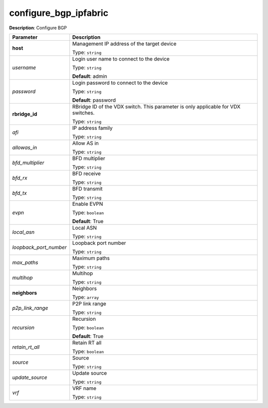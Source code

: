 .. NOTE: This file has been generated automatically, don't manually edit it

configure_bgp_ipfabric
~~~~~~~~~~~~~~~~~~~~~~

**Description**: Configure BGP 

.. table::

   ================================  ======================================================================
   Parameter                         Description
   ================================  ======================================================================
   **host**                          Management IP address of the target device

                                     Type: ``string``
   *username*                        Login user name to connect to the device

                                     Type: ``string``

                                     **Default**: admin
   *password*                        Login password to connect to the device

                                     Type: ``string``

                                     **Default**: password
   **rbridge_id**                    RBridge ID of the VDX switch.  This parameter is only applicable for VDX switches.

                                     Type: ``string``
   *afi*                             IP address family

                                     Type: ``string``
   *allowas_in*                      Allow AS in

                                     Type: ``string``
   *bfd_multiplier*                  BFD multiplier

                                     Type: ``string``
   *bfd_rx*                          BFD receive

                                     Type: ``string``
   *bfd_tx*                          BFD transmit

                                     Type: ``string``
   *evpn*                            Enable EVPN

                                     Type: ``boolean``

                                     **Default**: True
   *local_asn*                       Local ASN

                                     Type: ``string``
   *loopback_port_number*            Loopback port number

                                     Type: ``string``
   *max_paths*                       Maximum paths

                                     Type: ``string``
   *multihop*                        Multihop

                                     Type: ``string``
   **neighbors**                     Neighbors

                                     Type: ``array``
   *p2p_link_range*                  P2P link range

                                     Type: ``string``
   *recursion*                       Recursion

                                     Type: ``boolean``

                                     **Default**: True
   *retain_rt_all*                   Retain RT all

                                     Type: ``boolean``
   *source*                          Source

                                     Type: ``string``
   *update_source*                   Update source

                                     Type: ``string``
   *vrf*                             VRF name

                                     Type: ``string``
   ================================  ======================================================================


